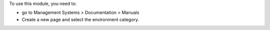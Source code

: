 To use this module, you need to:

* go to Management Systems  > Documentation > Manuals
* Create a new page and select the environment category.
